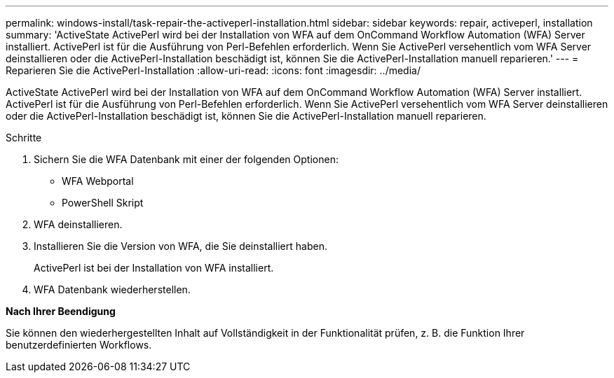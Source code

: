 ---
permalink: windows-install/task-repair-the-activeperl-installation.html 
sidebar: sidebar 
keywords: repair, activeperl, installation 
summary: 'ActiveState ActivePerl wird bei der Installation von WFA auf dem OnCommand Workflow Automation (WFA) Server installiert. ActivePerl ist für die Ausführung von Perl-Befehlen erforderlich. Wenn Sie ActivePerl versehentlich vom WFA Server deinstallieren oder die ActivePerl-Installation beschädigt ist, können Sie die ActivePerl-Installation manuell reparieren.' 
---
= Reparieren Sie die ActivePerl-Installation
:allow-uri-read: 
:icons: font
:imagesdir: ../media/


[role="lead"]
ActiveState ActivePerl wird bei der Installation von WFA auf dem OnCommand Workflow Automation (WFA) Server installiert. ActivePerl ist für die Ausführung von Perl-Befehlen erforderlich. Wenn Sie ActivePerl versehentlich vom WFA Server deinstallieren oder die ActivePerl-Installation beschädigt ist, können Sie die ActivePerl-Installation manuell reparieren.

.Schritte
. Sichern Sie die WFA Datenbank mit einer der folgenden Optionen:
+
** WFA Webportal
** PowerShell Skript


. WFA deinstallieren.
. Installieren Sie die Version von WFA, die Sie deinstalliert haben.
+
ActivePerl ist bei der Installation von WFA installiert.

. WFA Datenbank wiederherstellen.


*Nach Ihrer Beendigung*

Sie können den wiederhergestellten Inhalt auf Vollständigkeit in der Funktionalität prüfen, z. B. die Funktion Ihrer benutzerdefinierten Workflows.
